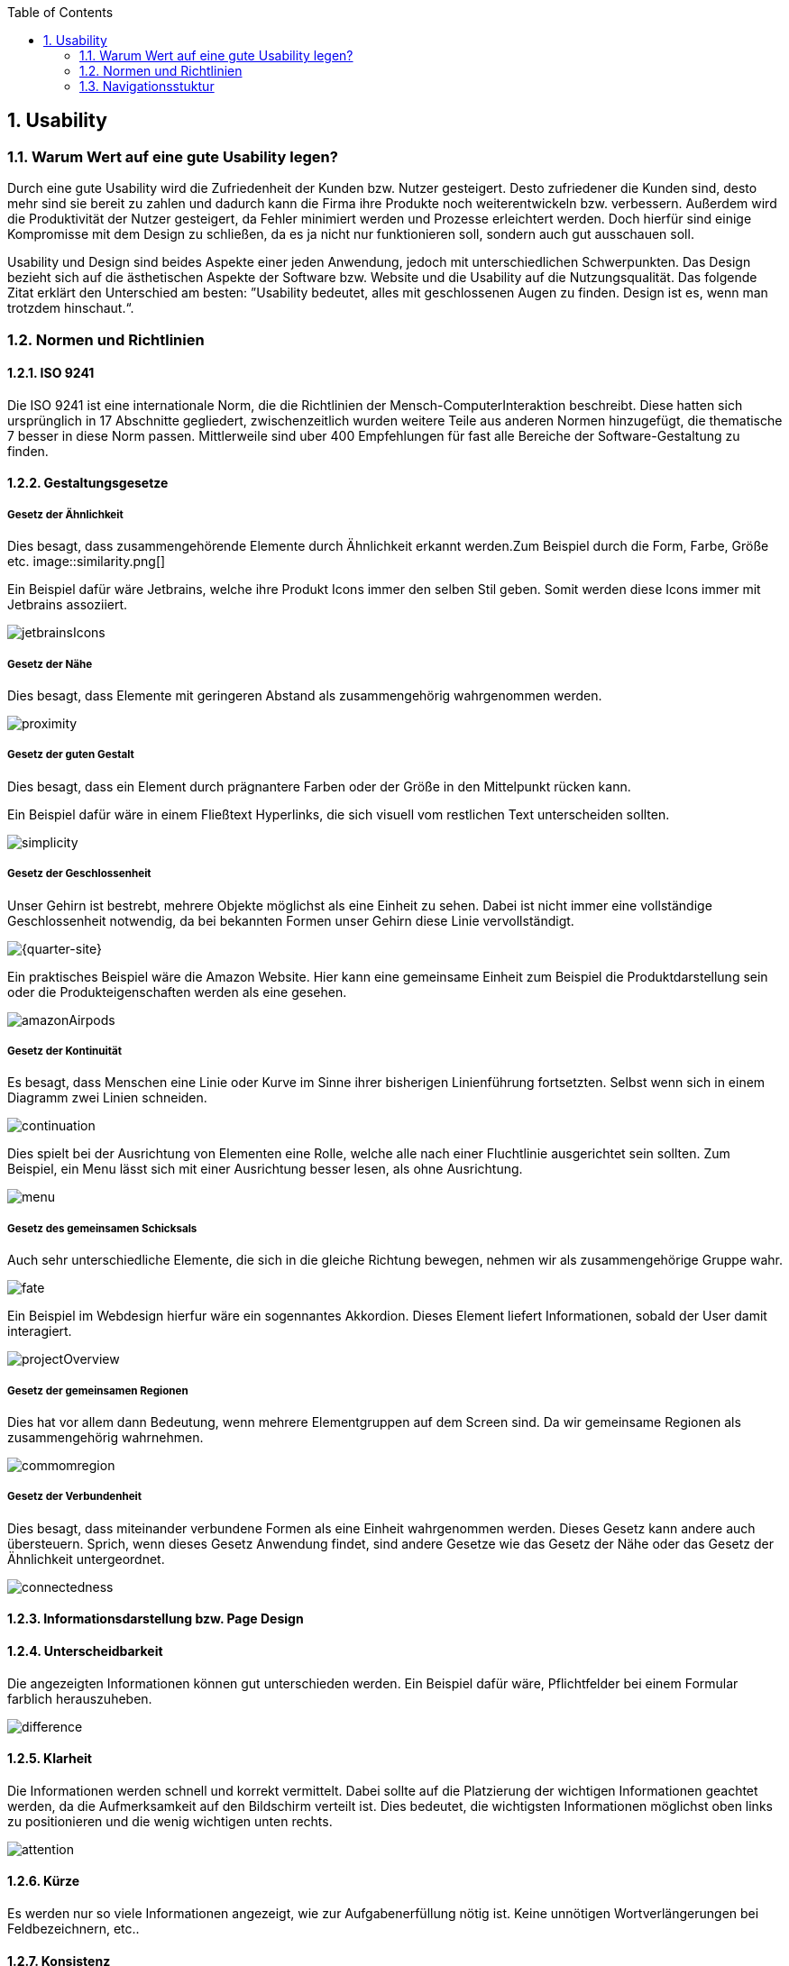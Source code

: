 :sectnums:
:toc:

ifdef::backend-html5[]
:twoinches: width='144'
:full-width: width='100%'
:half-width: width='50%'
:half-height: height='50%'
:half-size:
:three-quarters-site:
:thumbnail: width='60'
endif::[]
ifdef::backend-pdf[]
:twoinches: pdfwidth='2in'
:full-width: pdfwidth='100vw'
:half-width: pdfwidth='50vw'
:half-height: "height=50%"
:half-size: pdfwidth='50%'
:three-quarters-site: width='75%'
:quarter-site: width='25%'
:thumbnail: pdfwidth='20mm'
endif::[]
ifdef::backend-docbook5[]
:twoinches: width='50mm'
:full-width: scaledwidth='100%'
:half-width: scaledwidth='50%'
:half-size: width='50%'
:half-height: height='50%'
:three-quarters-site: width='75%'
:thumbnail: width='20mm'
endif::[]

:imagesdir: ./images

== Usability

=== Warum Wert auf eine gute Usability legen?

Durch eine gute Usability wird die Zufriedenheit der Kunden bzw. Nutzer gesteigert. Desto zufriedener die Kunden sind, desto mehr sind sie bereit zu zahlen und dadurch kann die Firma ihre Produkte noch weiterentwickeln bzw. verbessern. Außerdem wird die Produktivität der Nutzer gesteigert, da Fehler minimiert werden und Prozesse erleichtert werden. Doch hierfür sind einige Kompromisse mit dem Design zu schließen, da es ja nicht nur funktionieren soll, sondern auch gut ausschauen soll.

Usability und Design sind beides Aspekte einer jeden Anwendung, jedoch mit unterschiedlichen Schwerpunkten. Das Design bezieht sich auf die ästhetischen Aspekte der Software bzw. Website und die Usability auf die Nutzungsqualität. Das folgende Zitat erklärt den Unterschied am besten: ”Usability bedeutet, alles mit geschlossenen Augen zu finden. Design ist es, wenn man trotzdem hinschaut.“.

=== Normen und Richtlinien

====  ISO 9241

Die ISO 9241 ist eine internationale Norm, die die Richtlinien der Mensch-ComputerInteraktion beschreibt. Diese hatten sich ursprünglich in 17 Abschnitte gegliedert, zwischenzeitlich wurden weitere Teile aus anderen Normen hinzugefügt, die thematische 7 besser in diese Norm passen. Mittlerweile sind uber 400 Empfehlungen für fast alle Bereiche der Software-Gestaltung zu finden.

==== Gestaltungsgesetze

===== Gesetz der Ähnlichkeit
Dies besagt, dass zusammengehörende Elemente durch Ähnlichkeit erkannt werden.Zum Beispiel durch die Form, Farbe, Größe etc.
image::similarity.png[{half-size}]

Ein Beispiel dafür wäre Jetbrains, welche ihre Produkt Icons immer den selben Stil geben. Somit werden diese Icons immer mit
Jetbrains assoziiert.

image::jetbrainsIcons.png[{half-size}]

===== Gesetz der Nähe
Dies besagt, dass Elemente mit geringeren Abstand als zusammengehörig wahrgenommen werden.

image::proximity.png[{half-size}]

===== Gesetz der guten Gestalt
Dies besagt, dass ein Element durch prägnantere Farben oder der Größe in den Mittelpunkt rücken kann.

Ein Beispiel dafür wäre in einem Fließtext Hyperlinks, die sich visuell vom restlichen Text unterscheiden sollten.

image::simplicity.png[{half-size}]

===== Gesetz der Geschlossenheit
Unser Gehirn ist bestrebt, mehrere Objekte möglichst als eine Einheit zu sehen. Dabei ist nicht immer eine vollständige Geschlossenheit notwendig, da bei bekannten Formen unser Gehirn diese Linie vervollständigt.

image::nocube.png[{quarter-site}]

Ein praktisches Beispiel wäre die Amazon Website. Hier kann eine gemeinsame Einheit zum Beispiel die Produktdarstellung sein oder die  Produkteigenschaften werden als eine gesehen.

image::amazonAirpods.png[{three-quarters-site}]

===== Gesetz der Kontinuität
Es besagt, dass Menschen eine Linie oder Kurve im Sinne ihrer bisherigen Linienführung fortsetzten. Selbst wenn sich in einem Diagramm zwei Linien schneiden.

image::continuation.png[{half-size}]

Dies spielt bei der Ausrichtung von Elementen eine Rolle, welche alle nach einer Fluchtlinie ausgerichtet sein sollten. Zum Beispiel, ein Menu lässt sich mit einer Ausrichtung besser lesen, als ohne Ausrichtung.

image::menu.png[{half-size}]

===== Gesetz des gemeinsamen Schicksals
Auch sehr unterschiedliche Elemente, die sich in die gleiche Richtung bewegen, nehmen wir als zusammengehörige Gruppe wahr.

image::fate.png[{half-size}]

Ein Beispiel im Webdesign hierfur wäre ein sogennantes Akkordion. Dieses Element liefert Informationen, sobald der User damit interagiert.

image::projectOverview.png[{three-quarters-site}]

===== Gesetz der gemeinsamen Regionen
Dies hat vor allem dann Bedeutung, wenn mehrere Elementgruppen auf dem Screen sind. Da wir gemeinsame Regionen als zusammengehörig wahrnehmen.

image::commomregion.png[{half-size}]

===== Gesetz der Verbundenheit
Dies besagt, dass miteinander verbundene Formen als eine Einheit wahrgenommen werden. Dieses Gesetz kann andere auch übersteuern. Sprich, wenn dieses Gesetz Anwendung findet, sind andere Gesetze wie das Gesetz der Nähe oder das Gesetz der Ähnlichkeit untergeordnet.

image::connectedness.png[{half-size}]

==== Informationsdarstellung bzw. Page Design

==== Unterscheidbarkeit
Die angezeigten Informationen können gut unterschieden werden. Ein Beispiel dafür wäre, Pflichtfelder bei einem Formular farblich herauszuheben.

image::difference.png[{three-quarters-site}]

==== Klarheit
Die Informationen werden schnell und korrekt vermittelt. 
Dabei sollte auf die Platzierung der wichtigen Informationen geachtet werden, da die Aufmerksamkeit auf den Bildschirm verteilt ist. 
Dies bedeutet, die wichtigsten Informationen möglichst oben links zu positionieren und die wenig wichtigen unten rechts.

image::attention.png[{half-size}]

==== Kürze
Es werden nur so viele Informationen angezeigt, wie zur Aufgabenerfüllung nötig ist. Keine unnötigen Wortverlängerungen bei Feldbezeichnern, etc..

==== Konsistenz
Gleichartige Daten werden durchgängig gleich dargestellt. Zum Beispiel die Adressdaten immer in der Reihenfolge Name, Straße, Ort.

==== Lesbarkeit
Die Informationen sind leicht lesbar, durch ausreichende Schriftgröße und gut lesbare Schriftart. Die Größe sollte zwischen 16 und 20px liegen.

==== Verständlichkeit
Die Bedeutung der dargestellten Information ist leicht verständlich und gut erinnerbar. Hierbei sind gut merkbare Icons sehr hilfreich.


=== Navigationsstuktur

Navigation auf einer Website ist vergleichbar mit der Navigation in einer unbekannten Stadt. Es wird Kartenpunkten gefolgt, um das gewünschte Ziel zu erreichen. Der einzige Unterschied besteht darin, dass der Ersteller der Website dafür verantwortlich ist, den Besucher von Punkt A nach Punkt B zu leiten.

Die Navigationsstruktur kann erhebliche Auswirkungen auf Verkäufe und Absprungraten haben. Wenn die Besucher nicht intuitiv wissen, was zu tun ist, beziehungsweise sie sich nicht zurechtfinden, verlassen sie die Website und suchen womöglich bei der Konkurrenz.

Dies gilt es zu verhindern. Daher ist eine klare, hierarchische Website-Navigation notwendig. Mit deren Hilfe die Besucher finden, was sie wollen und brauchen.

==== Wichtigkeit
Um auf die Stadtanalogie zurückzukehren. Wenn eine neue Stadt besucht wird, ist meist im Kopf, welche Sehenswürdigkeiten besucht werden sollen. Jedoch nicht der genaue Weg zu den einzelnen Punkten. Städte helfen den Besuchern mittels einer Beschilderung. Außerdem helfen die Schilder dabei neue Besucher zu gewinnen, wenn möglicherweise eine bestimmte Sehenswürdigkeit nicht auf der Liste steht, aber ein Schild darauf hinweist und es gleich um die Ecke ist, wird doch einmal vorbeigeschaut. Die Navigation auf der Website dient genau dem gleichen Zweck.

==== Beschreibende Labels
Für die Suchmaschinenoptimierung ist es wichtig, nicht Labels wie Produkte und Services zu verwenden. Besser ist es, für jedes Produkt bzw. jeden Service eine eigene Seite zu gestalten. Der Grund warum es so gestaltet werden sollte, ist, dass niemand nach Produkt sucht, sondern nach den Namen des Produktes.

image::navbad.png[{three-quarters-site}]
image::navgood.png[{three-quarters-site}]

==== Vermeidung von Format Beschreibungen
Die Verwendung von Labels wie "Fotos", "Videos" sollte vermieden werden, da dies dem Benutzer nur die Information gibt, welches Format er in diesem Reiter findet. Jedoch keinen Hinweis, welche Informationen er finden kann. Doch die Benutzer besuchen die Website, um Antworten zu finden.

==== Vermeidung von Dropdowns
Beliebt in der Verwendung sind sie, keine Frage. Jedoch sollten diese nicht im Menü genutzt werden.
Usability Studien zeigen, dass User ihre Augen schneller bewegen als ihre Maus. Wenn sie mit der Maus auf einen Menüeintrag zeigen, haben sie wahrscheinlich bereits beschlossen, darauf zu klicken, und dann haben Sie ihnen weitere Optionen gegeben. Und dies ist wie ein Stich in den Kopf des Users. Noch wichtiger ist, dass Dropdowns Besucher dazu animieren wichtige Seiten zu überspringen.

Jedoch zeigen Usability Studien, dass eine Form des Dropdowns gut bei den Usern ankommt. Nämlich das "mega drop down". Dies bietet so viele Optionen, sodass sich dieser kleine Stich lohnt.

image::megamenu.png[]

==== Anzahl der Links
Die Anzahl der Links sollte gering gehalten werden. Aus dem Grund, dass sich das menschliche Kurzzeitgedächtnis ungefähr 7 Elemente plus/minus zwei, merken kann.

Neuere Studien zeigen, dass das Gehirn zwar „Chunking“ als Methode zur Verbesserung des Erinnerungsvermögens im Kurzzeitgedächtnis einsetzt, die Anzahl jedoch von der Kategorie abhängt. Es kann sieben für Zahlen sein, aber nur fünf für Wörter.

Unabhängig davon, je mehr Elemente sich in der Navigation befinden, desto schwieriger ist es, sich die Informationen zu merken und für den Besucher zu verarbeiten. Optisch ist acht viel mehr als sieben. Wenn es zu viele sind, könnten die Augen der Benutzer wieder wichtige Elemente überfliegen. Hierbei empfiehlt es sich die Elemente in Gruppen zu jeweils 5 Punkten aufzuteilen.

==== Reihenfolge

Auch die Reihenfolge der Elemente spielt eine wichtige Rolle. Wie bei jeder Liste, sind auch bei der Webseitennavigation Elemente am Anfang und Ende am effektivsten, da hier die Aufmerksamkeit und Merkfähigkeit am größten ist. Der sogenannte Positionseffekt, kombiniert mit kognitiven Fähigkeiten.

Infolgedessen ist es essenziell die wichtigen Links am Anfang bzw. am Ende zu platzieren. Um diese herauszufinden hilft es, auf die Statistik der Website zu sehen.

==== Position
Für den User ist es wichtig, immer zu wissen, wo er gerade ist. Dafür ist es nützlich, ihm immer eine Information zur Verfügung zu stellen, auf welchem Pfad er sich gerade befindet bzw. wie er dahin gekommen ist. Zusätzlich sollte die Navigation Bar nicht verschwinden, sodass sich der Benutzer an ein Element halten kann, womit er schon vertraut ist.

image::navigation.png[{half-height}]

==== Optimierung
Nach einigen Wochen sollte die Statistik herangenommen werden, um damit die Navigationsstruktur zu überarbeiten. Wenig bis nicht genützte Links löschen, wenn sie nicht essenziell sind. Umbenennen wäre die Wahl, wenn der Link wichtig für das Geschäft ist. Zusätzlich sollten die meist besuchten Links an den Anfang verschoben werden. Dabei sollte jedoch beachtet werden, dass die Startseite meist nicht die Startseite der User ist, da diese oft über Suchmaschinen zu der Website gelangen und somit mit hoher Wahrscheinlichkeit auf einer untergeordneten Seite.

==== Navigation auf mobilen Geräten

Bei den mobilen Websites hat sich das sogenannte "Hamburger Icon" durchgesetzt. Dies sind die 3 Querstriche übereinander, die meist auf der linken oberen Seite zu finden sind. Wenn darauf geklickt wird, erscheint das Navigationsmenü.

image::mobileNav.png[{three-quarters-site}]

Außerdem, bei mobilen Websites sollte darauf geachtet werden, dass Telefonnummern automatisch zu einem Anruf führen. Dies würde wie folgt im Code aussehen:

....
<a href=”tel:773-348-4581″>(773)348.4581</a>
....